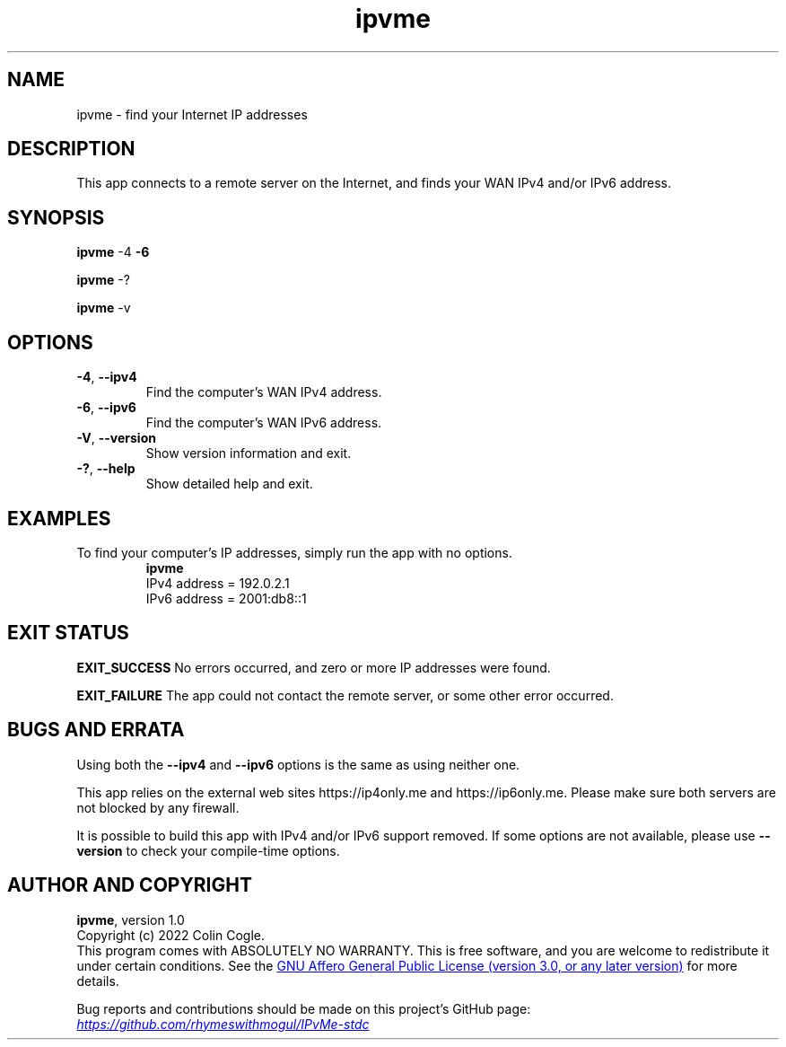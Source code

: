 .\" IPvMe
.\" Copyright (c) 2022 Colin Cogle
.\"
.\" This file, IPvMe.1, is part of IPvMe.
.\" 
.\" IPvMe is free software: you can redistribute it and/or
.\" modify it under the terms of the GNU General Public License as published
.\" by the Free Software Foundation, either version 3 of the License, or
.\" (at your option) any later version.
.\"
.\" IPvMe is distributed in the hope that it will be useful,
.\" but WITHOUT ANY WARRANTY; without even the implied warranty of
.\" MERCHANTABILITY or FITNESS FOR A PARTICULAR PURPOSE.  See the
.\" GNU General Public License for more details.
.\"
.\" You should have received a copy of the GNU General Public License
.\" along with IPvMe. If not, see <https://www.gnu.org/licenses/>.
.\"
.\" (This page is best viewed with the command: groff -man)
.\"
.TH ipvme 1 "IPvMe" "September 19, 2022" "Version 1.0"
.SH NAME
ipvme \- find your Internet IP addresses
.SH DESCRIPTION
This app connects to a remote server on the Internet, and finds your WAN IPv4 and/or IPv6 address.
.SH SYNOPSIS
.PP
.BR ipvme " \-4 " " \-6 "
.PP
.BR ipvme " \-? "
.PP
.BR ipvme " \-v "

.SH OPTIONS
.TP
.BR \-4 ", " \-\-ipv4
Find the computer's WAN IPv4 address.
.TP
.BR \-6 ", " \-\-ipv6
Find the computer's WAN IPv6 address.
.TP
.BR \-V ", " \-\-version
Show version information and exit.
.TP
.BR \-? ", " \-\-help
Show detailed help and exit.
.TP
.SH EXAMPLES
.PP
To find your computer's IP addresses, simply run the app with no options.
.nf
.RS
.B ipvme
IPv4 address = 192.0.2.1
IPv6 address = 2001:db8::1
.RE
.fi

.SH EXIT STATUS
.PP
.B EXIT_SUCCESS
No errors occurred, and zero or more IP addresses were found.
.PP
.B EXIT_FAILURE
The app could not contact the remote server, or some other error occurred.

.SH BUGS AND ERRATA
.PP
Using both the \fB\-\-ipv4\fR and \fB\-\-ipv6\fR options is the same as using neither one.
.PP
This app relies on the external web sites https://ip4only.me and https://ip6only.me.  Please make sure both servers are not blocked by any firewall.
.PP
It is possible to build this app with IPv4 and/or IPv6 support removed.  If some options are not available, please use \fB\-\-version\fR to check your compile-time options.

.SH AUTHOR AND COPYRIGHT
.BR ipvme ", version 1.0"
.br
Copyright (c) 2022 Colin Cogle.
.br
This program comes with ABSOLUTELY NO WARRANTY.
This is free software, and you are welcome to redistribute it under certain conditions.
See the
.UR https://\:www.gnu.org/\:licenses/
GNU Affero General Public License (version\ 3.0, or any later version)
.UE
for more details.
.PP
Bug reports and contributions should be made on this project's GitHub page:
.UR https://\:github.com/\:rhymeswithmogul/\:IPvMe\-stdc
.I https://\:github.com/\:rhymeswithmogul/\:IPvMe\-stdc
.UE
